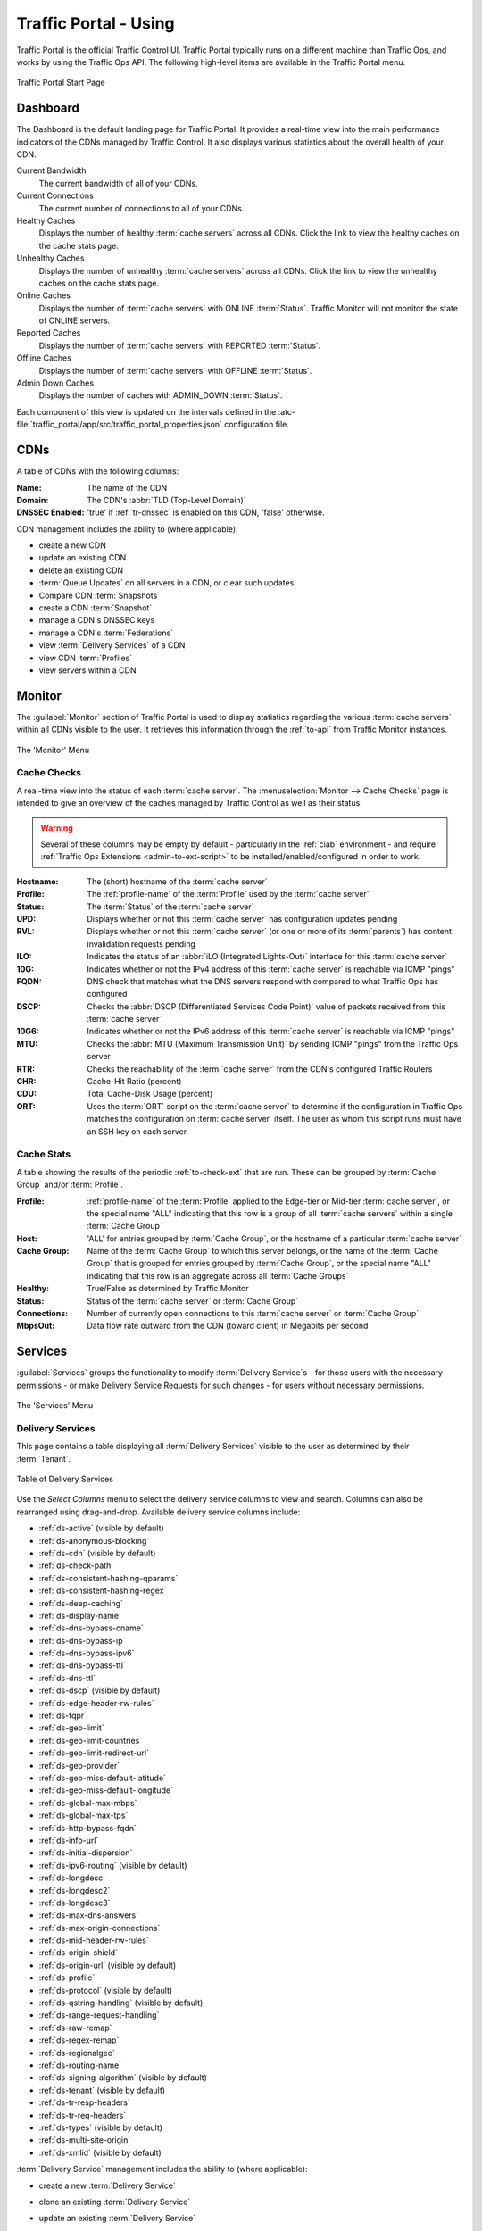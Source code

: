 ..
..
.. Licensed under the Apache License, Version 2.0 (the "License");
.. you may not use this file except in compliance with the License.
.. You may obtain a copy of the License at
..
..     http://www.apache.org/licenses/LICENSE-2.0
..
.. Unless required by applicable law or agreed to in writing, software
.. distributed under the License is distributed on an "AS IS" BASIS,
.. WITHOUT WARRANTIES OR CONDITIONS OF ANY KIND, either express or implied.
.. See the License for the specific language governing permissions and
.. limitations under the License.
..

.. _usingtrafficportal:

**********************
Traffic Portal - Using
**********************
Traffic Portal is the official Traffic Control UI. Traffic Portal typically runs on a different machine than Traffic Ops, and works by using the Traffic Ops API. The following high-level items are available in the Traffic Portal menu.

.. figure:: ./images/tp_menu.png
	:width: 55%
	:align: center
	:alt: The Traffic Portal Landing Page

	Traffic Portal Start Page

Dashboard
=========
The Dashboard is the default landing page for Traffic Portal. It provides a real-time view into the main performance indicators of the CDNs managed by Traffic Control. It also displays various statistics about the overall health of your CDN.

Current Bandwidth
	The current bandwidth of all of your CDNs.

Current Connections
	The current number of connections to all of your CDNs.

Healthy Caches
	Displays the number of healthy :term:`cache servers` across all CDNs. Click the link to view the healthy caches on the cache stats page.

Unhealthy Caches
	Displays the number of unhealthy :term:`cache servers` across all CDNs. Click the link to view the unhealthy caches on the cache stats page.

Online Caches
	Displays the number of :term:`cache servers` with ONLINE :term:`Status`. Traffic Monitor will not monitor the state of ONLINE servers.

Reported Caches
	Displays the number of :term:`cache servers` with REPORTED :term:`Status`.

Offline Caches
	Displays the number of :term:`cache servers` with OFFLINE :term:`Status`.

Admin Down Caches
	Displays the number of caches with ADMIN_DOWN :term:`Status`.

Each component of this view is updated on the intervals defined in the :atc-file:`traffic_portal/app/src/traffic_portal_properties.json` configuration file.

.. _tp-cdns:

CDNs
====
A table of CDNs with the following columns:

:Name:           The name of the CDN
:Domain:         The CDN's :abbr:`TLD (Top-Level Domain)`
:DNSSEC Enabled: 'true' if :ref:`tr-dnssec` is enabled on this CDN, 'false' otherwise.

CDN management includes the ability to (where applicable):

- create a new CDN
- update an existing CDN
- delete an existing CDN
- :term:`Queue Updates` on all servers in a CDN, or clear such updates
- Compare CDN :term:`Snapshots`
- create a CDN :term:`Snapshot`
- manage a CDN's DNSSEC keys
- manage a CDN's :term:`Federations`
- view :term:`Delivery Services` of a CDN
- view CDN :term:`Profiles`
- view servers within a CDN

Monitor
=======
The :guilabel:`Monitor` section of Traffic Portal is used to display statistics regarding the various :term:`cache servers` within all CDNs visible to the user. It retrieves this information through the :ref:`to-api` from Traffic Monitor instances.

.. figure:: ./images/tp_menu_monitor.png
	:align: center
	:alt: The Traffic Portal 'Monitor' Menu

	The 'Monitor' Menu


Cache Checks
------------
A real-time view into the status of each :term:`cache server`. The :menuselection:`Monitor --> Cache Checks` page is intended to give an overview of the caches managed by Traffic Control as well as their status.

.. warning:: Several of these columns may be empty by default - particularly in the :ref:`ciab` environment - and require :ref:`Traffic Ops Extensions <admin-to-ext-script>` to be installed/enabled/configured in order to work.

:Hostname: The (short) hostname of the :term:`cache server`
:Profile:  The :ref:`profile-name` of the :term:`Profile` used by the :term:`cache server`
:Status:   The :term:`Status` of the :term:`cache server`

	.. seealso:: :ref:`health-proto`

:UPD:  Displays whether or not this :term:`cache server` has configuration updates pending
:RVL:  Displays whether or not this :term:`cache server` (or one or more of its :term:`parents`) has content invalidation requests pending
:ILO:  Indicates the status of an :abbr:`iLO (Integrated Lights-Out)` interface for this :term:`cache server`
:10G:  Indicates whether or not the IPv4 address of this :term:`cache server` is reachable via ICMP "pings"
:FQDN: DNS check that matches what the DNS servers respond with compared to what Traffic Ops has configured
:DSCP: Checks the :abbr:`DSCP (Differentiated Services Code Point)` value of packets received from this :term:`cache server`
:10G6: Indicates whether or not the IPv6 address of this :term:`cache server` is reachable via ICMP "pings"
:MTU:  Checks the :abbr:`MTU (Maximum Transmission Unit)` by sending ICMP "pings" from the Traffic Ops server
:RTR:  Checks the reachability of the :term:`cache server` from the CDN's configured Traffic Routers
:CHR:  Cache-Hit Ratio (percent)
:CDU:  Total Cache-Disk Usage (percent)
:ORT:  Uses the :term:`ORT` script on the :term:`cache server` to determine if the configuration in Traffic Ops matches the configuration on :term:`cache server` itself. The user as whom this script runs must have an SSH key on each server.


Cache Stats
-----------
A table showing the results of the periodic :ref:`to-check-ext` that are run. These can be grouped by :term:`Cache Group` and/or :term:`Profile`.

:Profile:     :ref:`profile-name` of the :term:`Profile` applied to the Edge-tier or Mid-tier :term:`cache server`, or the special name "ALL" indicating that this row is a group of all :term:`cache servers` within a single :term:`Cache Group`
:Host:        'ALL' for entries grouped by :term:`Cache Group`, or the hostname of a particular :term:`cache server`
:Cache Group: Name of the :term:`Cache Group` to which this server belongs, or the name of the :term:`Cache Group` that is grouped for entries grouped by :term:`Cache Group`, or the special name "ALL" indicating that this row is an aggregate across all :term:`Cache Groups`
:Healthy:     True/False as determined by Traffic Monitor

	.. seealso:: :ref:`health-proto`

:Status:      Status of the :term:`cache server` or :term:`Cache Group`
:Connections: Number of currently open connections to this :term:`cache server` or :term:`Cache Group`
:MbpsOut:     Data flow rate outward from the CDN (toward client) in Megabits per second

.. _tp-services:

Services
========
:guilabel:`Services` groups the functionality to modify :term:`Delivery Service`\ s - for those users with the necessary permissions - or make Delivery Service Requests for such changes - for users without necessary permissions.


.. figure:: ./images/tp_menu_services.png
	:align: center
	:alt: The Traffic Portal 'Services' Menu

	The 'Services' Menu

.. _tp-services-delivery-service:

Delivery Services
-----------------
This page contains a table displaying all :term:`Delivery Services` visible to the user as determined by their :term:`Tenant`.

.. figure:: images/tp_table_ds.png
	:align: center
	:alt: An example table of Delivery Services

	Table of Delivery Services

Use the `Select Columns` menu to select the delivery service columns to view and search. Columns can also be rearranged using drag-and-drop. Available delivery service columns include:

- :ref:`ds-active` (visible by default)
- :ref:`ds-anonymous-blocking`
- :ref:`ds-cdn` (visible by default)
- :ref:`ds-check-path`
- :ref:`ds-consistent-hashing-qparams`
- :ref:`ds-consistent-hashing-regex`
- :ref:`ds-deep-caching`
- :ref:`ds-display-name`
- :ref:`ds-dns-bypass-cname`
- :ref:`ds-dns-bypass-ip`
- :ref:`ds-dns-bypass-ipv6`
- :ref:`ds-dns-bypass-ttl`
- :ref:`ds-dns-ttl`
- :ref:`ds-dscp` (visible by default)
- :ref:`ds-edge-header-rw-rules`
- :ref:`ds-fqpr`
- :ref:`ds-geo-limit`
- :ref:`ds-geo-limit-countries`
- :ref:`ds-geo-limit-redirect-url`
- :ref:`ds-geo-provider`
- :ref:`ds-geo-miss-default-latitude`
- :ref:`ds-geo-miss-default-longitude`
- :ref:`ds-global-max-mbps`
- :ref:`ds-global-max-tps`
- :ref:`ds-http-bypass-fqdn`
- :ref:`ds-info-url`
- :ref:`ds-initial-dispersion`
- :ref:`ds-ipv6-routing` (visible by default)
- :ref:`ds-longdesc`
- :ref:`ds-longdesc2`
- :ref:`ds-longdesc3`
- :ref:`ds-max-dns-answers`
- :ref:`ds-max-origin-connections`
- :ref:`ds-mid-header-rw-rules`
- :ref:`ds-origin-shield`
- :ref:`ds-origin-url` (visible by default)
- :ref:`ds-profile`
- :ref:`ds-protocol` (visible by default)
- :ref:`ds-qstring-handling` (visible by default)
- :ref:`ds-range-request-handling`
- :ref:`ds-raw-remap`
- :ref:`ds-regex-remap`
- :ref:`ds-regionalgeo`
- :ref:`ds-routing-name`
- :ref:`ds-signing-algorithm` (visible by default)
- :ref:`ds-tenant` (visible by default)
- :ref:`ds-tr-resp-headers`
- :ref:`ds-tr-req-headers`
- :ref:`ds-types` (visible by default)
- :ref:`ds-multi-site-origin`
- :ref:`ds-xmlid` (visible by default)

:term:`Delivery Service` management includes the ability to (where applicable):

- create a new :term:`Delivery Service`
- clone an existing :term:`Delivery Service`
- update an existing :term:`Delivery Service`
- delete an existing :term:`Delivery Service`
- compare :term:`Delivery Services`
- manage :term:`Delivery Service` SSL keys
- manage :term:`Delivery Service` URL signature keys
- manage :term:`Delivery Service` URI signing keys
- view and assign :term:`Delivery Service` servers
- create, update and delete :term:`Delivery Service` regular expressions
- view and create :term:`Delivery Service` invalidate content jobs
- manage steering targets
- test :ref:`pattern-based-consistenthash`
- view and manage static DNS records within a :term:`Delivery Service` subdomain

	.. seealso:: :ref:`static-dns-qht`

Delivery Service Requests
-------------------------
If enabled in the :file:`traffic_portal_properties.json` configuration file, all :term:`Delivery Service` changes (create, update and delete) are captured as a Delivery Service Request and must be reviewed before fulfillment/deployment.

.. figure:: images/tp_table_ds_requests.png
	:align: center
	:alt: An example table of Delivery Service Requests

	Table of Delivery Service Requests

:term:`Delivery Service`: A unique string that identifies the :term:`Delivery Service` with which the request is associated. This unique string is also known (and ofter referred to within documentation and source code) as a :term:`Delivery Service` key' or 'XML ID'/'xml_id'/'xmlid'
:Type:             The type of Delivery Service Request: 'create', 'update', or 'delete' according to what was requested
:Status:           The status of the Delivery Service Request. Has the following possible values:

	draft
		The Delivery Service Request is *not* ready for review and fulfillment
	submitted
		The Delivery Service Request is ready for review and fulfillment
	rejected
		The Delivery Service Request has been rejected and cannot be modified
	pending
		The Delivery Service Request has been fulfilled but the changes have yet to be deployed
	complete
		The Delivery Service Request has been fulfilled and the changes have been deployed

:Author:         The user responsible for creating the Delivery Service Request
:Assignee:       The user responsible for fulfilling the Delivery Service Request. Currently, the operations role or above is required to assign Delivery Service Requests
:Last Edited By: The last user to edit the Delivery Service Request
:Created:        Relative time indicating when the Delivery Service Request was created
:Actions:        Actions that can be performed on a Delivery Service Request. The following actions are provided:

	fulfill
		Implement the changes captured in the Delivery Service Request
	reject
		Reject the changes captured in the Delivery Service Request
	delete
		Delete the Delivery Service Request

Delivery Service Request management includes the ability to (where applicable):

- create a new Delivery Service Request
- update an existing Delivery Service Request
- delete an existing Delivery Service Request
- update the status of a Delivery Service Request
- assign a Delivery Service Request
- reject a Delivery Service Request
- fulfill a Delivery Service Request
- complete a Delivery Service Request

.. seealso:: :ref:`ds_requests`

Configure
=========
Interfaces for managing the various components of Traffic Control and how they interact are grouped under :guilabel:`Configure`.

.. figure:: ./images/tp_menu_configure.png
	:align: center
	:alt: The 'Configure' Menu

	The 'Configure' Menu

.. _tp-configure-servers:

Servers
-------
A configurable table of all servers (of all kinds) across all :term:`Delivery Services` and CDNs visible to the user.

.. figure:: ./images/tp_table_server.png
	:align: center
	:alt: An example table of Servers

	Table of Servers

Use the `Select Columns` menu to select the server columns to view and search. Columns can also be rearranged using drag-and-drop. Available server columns include:

:Cache Group:		[Visible by default] The name of the :term:`Cache Group` to which this server belongs
:CDN:				[Visible by default] The name of the CDN to which the server belongs
:Domain:			[Visible by default] The domain part of the server's :abbr:`FQDN (Fully Qualified Domain Name)`
:Host:				[Visible by default] The (short) hostname of the server
:HTTPS Port:		The port on which the server listens for incoming HTTPS connections/requests
:ID:				An integral, unique identifier for this server
:ILO IP Address:	[Visible by default] The IPv4 address of the server's :abbr:`ILO (Integrated Lights-Out)` service

	.. seealso:: `Hewlett Packard ILO Wikipedia Page <https://en.wikipedia.org/wiki/HP_Integrated_Lights-Out>`_

:ILO IP Gateway:	The IPv4 gateway address of the server's :abbr:`ILO (Integrated Lights-Out)` service
:ILO IP Netmask:	The IPv4 subnet mask of the server's :abbr:`ILO (Integrated Lights-Out)` service
:ILO Username:		The user name for the server's :abbr:`ILO (Integrated Lights-Out)` service
:Interface Name:	The name of the primary network interface used by the server
:IPv6 Address:		[Visible by default] The IPv6 address and subnet mask of ``interfaceName``
:IPv6 Gateway:		The IPv6 address of the gateway used by ``interfaceName``
:Last Updated:		The date and time at which this server description was last modified
:Mgmt IP Address:	The IPv4 address of some network interface on the server used for 'management'
:Mgmt IP Gateway:	The IPv4 address of a gateway used by some network interface on the server used for 'management'
:Mgmt IP Netmask:	The IPv4 subnet mask used by some network interface on the server used for 'management'
:Network Gateway:	The IPv4 address of the gateway used by ``interfaceName``
:Network IP:		[Visible by default] The IPv4 address of ``interfaceName``
:Network MTU:		The Maximum Transmission Unit (MTU) to configured on ``interfaceName``
:Network Subnet:	The IPv4 subnet mask used by ``interfaceName``
:Offline Reason:	A user-entered reason why the server is in ADMIN_DOWN or OFFLINE status
:Phys Location:		[Visible by default] The name of the physical location where the server resides
:Profile:			[Visible by default] The :ref:`profile-name` of the :term:`Profile` used by this server
:Rack:				A string indicating "server rack" location
:Reval Pending:		[Visible by default] A boolean value represented as a clock (content invalidation/revalidation is pending) or green check mark (content invalidation/revalidation is not pending)
:Router Hostname:	The human-readable name of the router responsible for reaching this server
:Router Port Name:	The human-readable name of the port used by the router responsible for reaching this server
:Status:			[Visible by default] The :term:`Status` of the server

	.. seealso:: :ref:`health-proto`

:TCP Port:			The port on which this server listens for incoming TCP connections
:Type:				[Visible by default] The name of the :term:`Type` of this server
:Update Pending:	[Visible by default] A boolean value represented as a clock (updates are pending) or green check mark (updates are not pending), typically to be acted upon by Traffic Ops ORT

Server management includes the ability to (where applicable):

- create a new server
- update an existing server
- delete an existing server
- :term:`Queue Updates` on a server, or clear such updates
- update server status
- view server :term:`Delivery Services`
- view server configuration files
- clone :term:`Delivery Service` assignments
- assign :term:`Delivery Services` to server(s)

.. _tp-configure-origins:

Origins
-------
A table of all :term:`origins`. These are automatically created for the :term:`origins` served by :term:`Delivery Services` throughout all CDNs, but additional ones can be created at will. The table has the following columns:

:Name:             The name of the :term:`origin`. If this :term:`origin` was created automatically for a :term:`Delivery Service`, this will be the :ref:`ds-xmlid` of that :term:`Delivery Service`.
:Tenant:           The name of the :term:`Tenant` that owns this :term:`origin` - this is not necessarily the same as the :term:`Tenant` that owns the :term:`Delivery Service` to which this :term:`origin` belongs.
:Primary:          Either ``true`` to indicate that this is the "primary" :term:`origin` for the :term:`Delivery Service` to which it is assigned, or ``false`` otherwise.
:Delivery Service: The :ref:`ds-xmlid` of the :term:`Delivery Service` to which this :term:`origin` is assigned.
:FQDN:             The :abbr:`FQDN (Fully Qualified Domain Name)` of the :term:`origin server`.
:IPv4 Address:     The :term:`origin`'s IPv4 address, if configured.
:IPv6 Address:     The :term:`origin`'s IPv6 address, if configured.
:Protocol:         The protocol this :term:`origin` uses to serve content. One of

	- http
	- https

:Port: The port on which the :term:`origin server` listens for incoming HTTP(S) requests.

	.. note:: If this field appears blank in the table, it means that a default was chosen for the :term:`origin` based on its Protocol - ``80`` for "http", ``443`` for "https".

:Coordinate: The name of the geographic coordinate pair that defines the physical location of this :term:`origin server`. :term:`Origins` created for :term:`Delivery Services` automatically will **not** have associated Coordinates. This can be rectified on the details pages for said :term:`origins`
:Cachegroup: The name of the :term:`Cache Group` to which this :term:`origin` belongs, if any.
:Profile:    The :ref:`profile-name` of a :term:`Profile` used by this :term:`origin`.

:term:`Origin` management includes the ability to (where applicable):

- create a new :term:`origin`
- update an existing :term:`origin`
- delete an existing :term:`origin`

.. _tp-configure-profiles:

Profiles
--------
A table of all :term:`Profiles`. From here you can see :term:`Parameters`, servers and :term:`Delivery Services` assigned to each :term:`Profile`. Each entry in the table has these fields:

:Name:             The :ref:`profile-name` of the :term:`Profile`
:Type:             The :ref:`profile-type` of this :term:`Profile`, which indicates the kinds of objects to which the :term:`Profile` may be assigned
:Routing Disabled: The :ref:`profile-routing-disabled` setting of this :term:`Profile`
:Description:      This :term:`Profile`'s :ref:`profile-description`
:CDN:              The :ref:`profile-cdn` to which this :term:`Profile` is restricted. To use the same :term:`Profile` across multiple CDNs, clone the :term:`Profile` and change the clone's :ref:`profile-cdn` field.

:term:`Profile` management includes the ability to (where applicable):

- create a new :term:`Profile`
- update an existing :term:`Profile`
- delete an existing :term:`Profile`
- clone a :term:`Profile`
- export a :term:`Profile`
- view :term:`Profile` :term:`Parameters`
- view :term:`Profile` :term:`Delivery Services`
- view :term:`Profile` servers

.. _tp-configure-parameters:

Parameters
----------
This page displays a table of :term:`Parameters` from all :term:`Profiles` with the following columns:

:Name:        The :ref:`parameter-name` of the :term:`Parameter`
:Config File: The :ref:`parameter-config-file` to which the :term:`Parameter` belongs.
:Value:       The :ref:`parameter-value` of the :term:`Parameter`.
:Secure:      Whether or not the :term:`Parameter` is :ref:`parameter-secure`
:Profiles:    The number of :term:`Profiles` currently using this :term:`Parameter`

:term:`Parameter` management includes the ability to (where applicable):

- create a new :term:`Parameter`
- update an existing :term:`Parameter`
- delete an existing :term:`Parameter`
- view :term:`Parameter` :term:`Profiles`
- manage assignments of a :term:`Parameter` to one or more :term:`Profiles` and/or :term:`Delivery Services`

.. _tp-configure-types:

Types
-----
:term:`Type`\ s group :term:`Delivery Service`\ s, servers and :term:`Cache Group`\ s for various purposes. Each entry in the table shown on this page has the following fields:

:Name:         The name of the :term:`Type`
:Use In Table: States the use of this :term:`Type`, e.g. ``server`` indicates this is a :term:`Type` assigned to servers
:Description:  A short, usually user-defined, description of the :term:`Type`

:term:`Type` management includes the ability to (where applicable):

- create a new :term:`Type`
- update an existing :term:`Type`
- delete an existing :term:`Type`
- view :term:`Delivery Service`\ s assigned to a :term:`Type`
- view servers assigned to a :term:`Type`
- view :term:`Cache Group`\ s assigned to a :term:`Type`

Statuses
--------
This page shows a table of :term:`Status`\ es with the following columns:

:Name:        The name of this :term:`Status`
:Description: A short, usually user-defined, description of this :term:`Status`

:term:`Status` management includes the ability to (where applicable):

- create a new :term:`Status`
- update an existing :term:`Status`
- delete an existing :term:`Status`
- view :term:`Status`\ es

Topology
========
:guilabel:`Topology` groups views and functionality that deal with how CDNs and their Traffic Control components are grouped and distributed, both on a logical level as well as a physical level.

.. figure:: ./images/tp_menu_topology.png
	:align: center

	'Topology' Menu

.. _tp-configure-cache-groups:

Cache Groups
------------
This page is a table of :term:`Cache Groups`, each entry of which has the following fields:

:Name:       The full name of this :term:`Cache Group`
:Short Name: A shorter, more human-friendly name for this :term:`Cache Group`
:Type:       The :term:`Type` of this :term:`Cache Group`
:Latitude:   A geographic latitude assigned to this :term:`Cache Group`
:Longitude:  A geographic longitude assigned to this :term:`Cache Group`

:term:`Cache Group` management includes the ability to (where applicable):

- create a new :term:`Cache Group`
- update an existing :term:`Cache Group`
- delete an existing :term:`Cache Group`
- :term:`Queue Updates` for all servers in a :term:`Cache Group`, or clear such updates
- view :term:`Cache Group` :abbr:`ASN (Autonomous System Number)`\ s

	.. seealso:: `The Wikipedia page on Autonomous System Numbers <https://en.wikipedia.org/wiki/Autonomous_System_Number>`_

- view and assign :term:`Cache Group` :term:`Parameters`
- view :term:`Cache Group` servers

Coordinates
-----------
:menuselection:`Topology --> Coordinates` allows a label to be given to a set of geographic coordinates for ease of use. Each entry in the table on this page has the following fields:

:Name:      The name of this coordinate pair
:Latitude:  The geographic latitude part of the coordinate pair
:Longitude: The geographic longitude part of the coordinate pair

Coordination management includes the ability to (where applicable):

- create a new coordinate pair
- update an existing coordinate pair
- delete an existing coordinate pair

Phys Locations
--------------
A table of :term:`Physical Location`\ s which may be assigned to servers and :term:`Cache Group`\ s, typically for the purpose of optimizing client routing. Each entry has the following columns:

:Name:       The full name of the :term:`Physical Location`
:Short Name: A shorter, more human-friendly name for this :term:`Physical Location`
:Address:    The :term:`Physical Location`'s street address (street number and name)
:City:       The city within which the :term:`Physical Location` resides
:State:      The state within which the :term:`Physical Location`'s city lies
:Region:     The :term:`Region` to which this :term:`Physical Location` has been assigned

:term:`Physical Location` management includes the ability to (where applicable):

- create a new :term:`Physical Location`
- update an existing :term:`Physical Location`
- delete an existing :term:`Physical Location`
- view :term:`Physical Location` servers

Divisions
---------
Each entry in the table of :term:`Division`\ s on this page has the following fields:

:Name: The name of the :term:`Division`

:term:`Division` management includes the ability to (where applicable):

- create a new :term:`Division`
- delete an existing :term:`Division`
- modify an existing :term:`Division`
- view :term:`Region`\ s within a :term:`Division`

Regions
-------
Each entry in the table of :term:`Region`\ s on this page has the following fields:

:Name:     The name of this :term:`Region`
:Division: The :term:`Division` to which this :term:`Region` is assigned

:term:`Region` management includes the ability to (where applicable):

- create a new :term:`Region`
- update an existing :term:`Region`
- delete an existing :term:`Region`
- view :term:`Physical Location`\ s within a :term:`Region`

ASNs
----
Manage :abbr:`ASN (Autonomous System Number)`\ s. Each entry in the table on this page has the following fields:

:ASN:         The actual :abbr:`ASN (Autonomous System Number)`
:Cache Group: The :term:`Cache Group` to which this :abbr:`ASN (Autonomous System Number)` is assigned

:abbr:`ASN (Autonomous System Number)` management includes the ability to (where applicable):

- create a new :abbr:`ASN (Autonomous System Number)`
- update an existing :abbr:`ASN (Autonomous System Number)`
- delete an existing :abbr:`ASN (Autonomous System Number)`

.. seealso:: `Autonomous System (Internet) Wikipedia Page <https://en.wikipedia.org/wiki/Autonomous_system_(Internet)>`_

Tools
=====
:guilabel:`Tools` contains various tools that don't directly relate to manipulating Traffic Control components or their groupings.

.. figure:: ./images/tp_menu_tools.png
	:align: center
	:alt: The 'Tools' Menu

	The 'Tools' Menu

Invalidate Content
------------------
Here, specific assets can be invalidated in all caches of a :term:`Delivery Service`, forcing content to be updated from the origin. Specifically, this *doesn't* mean that :term:`cache server` s will immediately remove items from their caches, but rather will fetch new copies whenever a request is made matching the 'Asset URL' regular expression. This behavior persists until the Invalidate Content Job's :abbr:`TTL (Time To Live)` expires. Each entry in the table on this page has the following fields:

:term:`Delivery Service`: The :term:`Delivery Service` to which to apply this Invalidate Content Job
:Asset URL:        A URL or regular expression which describes the asset(s) to be invalidated
:Parameters:       So far, the only use for this is setting a :abbr:`TTL (Time To Live)` over which the Invalidate Content Job shall remain active
:Start:            An effective start time until which the job is delayed
:Created By:       The user name of the person who created this Invalidate Content Job

Invalidate content includes the ability to (where applicable):

- create a new invalidate content job

.. _tp-tools-generate-iso:

Generate ISO
------------
Generates a boot-able system image for any of the servers in the Servers table (or any server for that matter). Currently it only supports CentOS 7, but if you're brave and pure of heart you MIGHT be able to get it to work with other Unix-like Operating Systems. The interface is *mostly* self-explanatory, but here is a short explanation of the fields in that form.

Copy Server Attributes From
	Optional. This option lets the user choose a server from the Traffic Ops database and will auto-fill the other fields as much as possible based on that server's properties
OS Version
	This list is populated by modifying the :file:`osversions.cfg` file on the Traffic Ops server. This file maps OS names to the name of a directory under ``app/public/iso/`` directory within the Traffic Ops install directory
Hostname
	The desired hostname of the resultant system
Domain
	The desired domain name of the resultant system
DHCP
	If this is 'no' the IP settings of the system must be specified, and the following extra fields will appear:

		IP Address
			The resultant system's IPv4 address
		IPv6 Address
			The resultant system's IPv6 address
		Network Subnet
			The system's network subnet mask
		Network Gateway
			The system's network gateway's IPv4 address
		IPv6 Gateway
			The system's network gateway's IPv6 address
		Management IP Address
			An optional IP address (IPv4 or IPv6) of a "management" server for the resultant system (e.g. for :abbr:`ILO (Integrated Lights-Out)`)
		Management IP Netmask
			The subnet mask (IPv4 or IPv6) used by a "management" server for the resultant system (e.g. for :abbr:`ILO (Integrated Lights-Out)`) - only needed if the Management IP Address is provided
		Management IP Gateway
			The IP address (IPv4 or IPv6) of the network gateway used by a "management" server for the resultant system (e.g. for :abbr:`ILO (Integrated Lights-Out)`) - only needed if the Management IP Address is provided
		Management Interface
			The network interface used by a "management" server for the resultant system (e.g. for :abbr:`ILO (Integrated Lights-Out)`) - only needed if the Management IP Address is provided. Must not be the same as "Interface Name".

Network MTU
	The system's network's :abbr:`MTU (Maximum Transmission Unit)`. Despite being a text field, this can only be 1500 or 9000 - it should almost always be 1500

		.. seealso:: `The Maximum transmission unit Wikipedia Page <https://en.wikipedia.org/wiki/Maximum_transmission_unit>`_

Disk for OS Install
	The disk on which to install the base system. A reasonable default is ``sda`` (the ``/dev/`` prefix is not necessary)
Root Password
	The password to be used for the root user. Input is hashed using MD5 before being written to disk
Confirm Root Password
	Repeat the 'Root Password' to be sure it's right
Interface Name
	Optional. The name of the resultant system's network interface. Typical values are ``bond0``, ``eth4``, etc. If ``bond0`` is entered, a Link Aggregation Control Protocol bonding configuration will be written

		.. seealso:: `The Link aggregation Wikipedia Page <https://en.wikipedia.org/wiki/Link_aggregation>`_

Stream ISO
	If this is 'yes', then the download will start immediately as the ISO is written directly to the socket connection to Traffic Ops. If this is 'no', then the download will begin only *after* the ISO has finished being generated. For almost all use cases, this should be 'yes'.

.. impl-detail:: Traffic Ops uses Red Hat's `Kickstart <https://access.redhat.com/documentation/en-us/red_hat_enterprise_linux/7/html/installation_guide/chap-kickstart-installations>` to create these ISOs, so many configuration options not available here can be tweaked in the :ref:`Kickstart configuration file <Creating-CentOS-Kickstart>`.

User Admin
==========
This section offers administrative functionality for users and their permissions.

.. figure:: ./images/tp_menu_user_admin.png
	:align: center
	:alt: The 'User Admin' Menu

	The 'User Admin' Menu

User
----
This page lists all the users that are visible to the user (so, for 'admin' users, all users will appear here). Each entry in the table on this page has the following fields:

:Full Name: The user's full, real name
:Username:  The user's username
:Email:     The user's email address
:Tenant:    The user's :term:`Tenant`
:Role:      The user's :term:`Role`

User management includes the ability to (where applicable):

- register a new user
- create a new user
- update an existing user
- view :term:`Delivery Service`\ s visible to a user

.. Note:: If OAuth is enabled, the username must exist both here as well as with the OAuth provider. A user's rights are defined by the :term:`role` assigned to the user in Traffic Ops. Creating/deleting a user here will update the user's :term:`role` but the user needs to be created/deleted with the OAuth provider as well.

Tenants
-------
Each entry in the table of :term:`Tenant`\ s on this page has the following entries:

:Name:   The name of the :term:`Tenant`
:Active: If 'true' users of this :term:`Tenant` group are allowed to login and have active :term:`Delivery Service`\ s
:Parent: The parent of this :term:`Tenant`. The default is the 'root' :term:`Tenant`, which has no users.

:term:`Tenant` management includes the ability to (where applicable):

- create a new :term:`Tenant`
- update an existing :term:`Tenant`
- delete an existing :term:`Tenant`
- view users assigned to a :term:`Tenant`
- view :term:`Delivery Service`\ s assigned to a :term:`Tenant`

Roles
-----
Each entry in the table of :term:`Role`\ s on this page has the following fields:

:Name:            The name of the :term:`Role`
:Privilege Level: The privilege level of this :term:`Role`. This is a whole number that actually controls what a user is allowed to do. Higher numbers correspond to higher permission levels
:Description:     A short description of the :term:`Role` and what it is allowed to do

Role management includes the ability to (where applicable):

- view all :term:`Role`\ s
- create new :term:`Role`

.. note:: :term:`Role`\ s cannot be deleted through the Traffic Portal UI

Other
=====
Custom menu items. By default, this contains only a link to the Traffic Control documentation.

.. figure:: ./images/tp_menu_other.png
	:align: center
	:alt: The 'Other' Menu

	The 'Other' Menu

Docs
----
This is just a link to `the Traffic Control Documentation <https://trafficcontrol.apache.org>`_.

Custom Menu Items
-----------------
This section is configurable in the :file:`traffic_portal_properties.json` configuration file, in the ``customMenu`` section.
